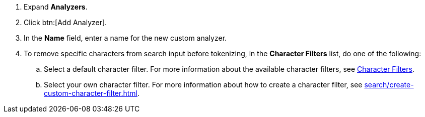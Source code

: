 . Expand *Analyzers*. 
. Click btn:[Add Analyzer].
. In the *Name* field, enter a name for the new custom analyzer. 
. To remove specific characters from search input before tokenizing, in the *Character Filters* list, do one of the following:
.. Select a default character filter. For more information about the available character filters, see xref:search/customize-index.adoc#character-filters[Character Filters].
.. Select your own character filter. For more information about how to create a character filter, see xref:search/create-custom-character-filter.adoc[].